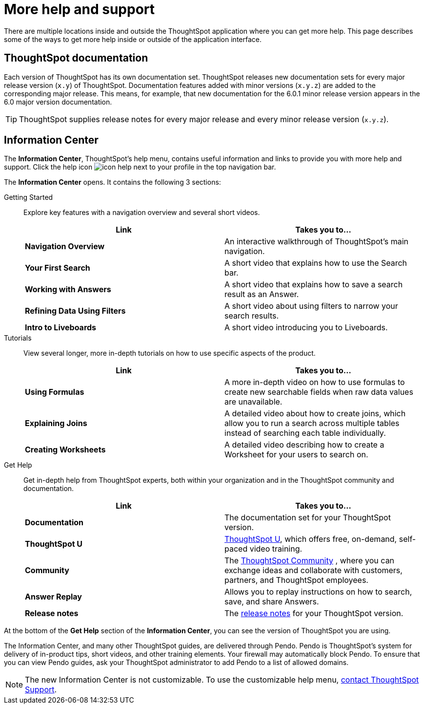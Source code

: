 = More help and support
:last_updated: 11/05/2021
:linkattrs:
:experimental:
:page-layout: default-cloud
:page-aliases: /end-user/help-center/what-you-can-find-in-the-help-center.adoc
:description: There are many locations on the web where you can find help for ThoughtSpot.



There are multiple locations inside and outside the ThoughtSpot application where you can get more help.
This page describes some of the ways to get more help inside or outside of the application interface.

== ThoughtSpot documentation

Each version of ThoughtSpot has its own documentation set.
ThoughtSpot releases new documentation sets for every major release version (`x.y`) of ThoughtSpot.
Documentation features added with minor versions (`x.y.z`) are added to the corresponding major release.
This means, for example, that new documentation for the 6.0.1 minor release version appears in the 6.0 major version documentation.

TIP: ThoughtSpot supplies release notes for every major release and every minor release version (`x.y.z`).

== Information Center

The *Information Center*, ThoughtSpot's help menu, contains useful information and links to provide you with more help and support.
Click the help icon image:icon-help.png[] next to your profile in the top navigation bar.

The *Information Center* opens.
It contains the following 3 sections:

Getting Started::
Explore key features with a navigation overview and several short videos.

+
|===
| Link | Takes you to...

| *Navigation Overview* | An interactive walkthrough of ThoughtSpot's main navigation.
| *Your First Search* | A short video that explains how to use the Search bar.
| *Working with Answers* | A short video that explains how to save a search result as an Answer.
| *Refining Data Using Filters* | A short video about using filters to narrow your search results.
| *Intro to Liveboards* | A short video introducing you to Liveboards.
|===

Tutorials::
View several longer, more in-depth tutorials on how to use specific aspects of the product.
+
|===
| Link | Takes you to...

|*Using Formulas* |A more in-depth video on how to use formulas to create new searchable fields when raw data values are unavailable.
|*Explaining Joins* |A detailed video about how to create joins, which allow you to run a search across multiple tables instead of searching each table individually.
|*Creating Worksheets* |A detailed video describing how to create a Worksheet for your users to search on.
|===

Get Help::
Get in-depth help from ThoughtSpot experts, both within your organization and in the ThoughtSpot community and documentation.
+
|===
| Link | Takes you to...

|*Documentation* |The documentation set for your ThoughtSpot version.
|*ThoughtSpot U* | https://training.thoughtspot.com/[ThoughtSpot U^], which offers free, on-demand, self-paced video training.
|*Community* |The https://community.thoughtspot.com/s/[ThoughtSpot Community^] , where you can exchange ideas and collaborate with customers, partners, and ThoughtSpot employees.
|*Answer Replay* |Allows you to replay instructions on how to search, save, and share Answers.
|*Release notes* |The xref:notes.adoc[release notes] for your ThoughtSpot version.
|===
+


At the bottom of the *Get Help* section of the *Information Center*, you can see the version of ThoughtSpot you are using.

The Information Center, and many other ThoughtSpot guides, are delivered through Pendo.
Pendo is ThoughtSpot's system for delivery of in-product tips, short videos, and other training elements.
Your firewall may automatically block Pendo.
To ensure that you can view Pendo guides, ask your ThoughtSpot administrator to add Pendo to a list of allowed domains.

NOTE: The new Information Center is not customizable.
To use the customizable help menu,  https://community.thoughtspot.com/customers/s/contactsupport[contact ThoughtSpot Support].
